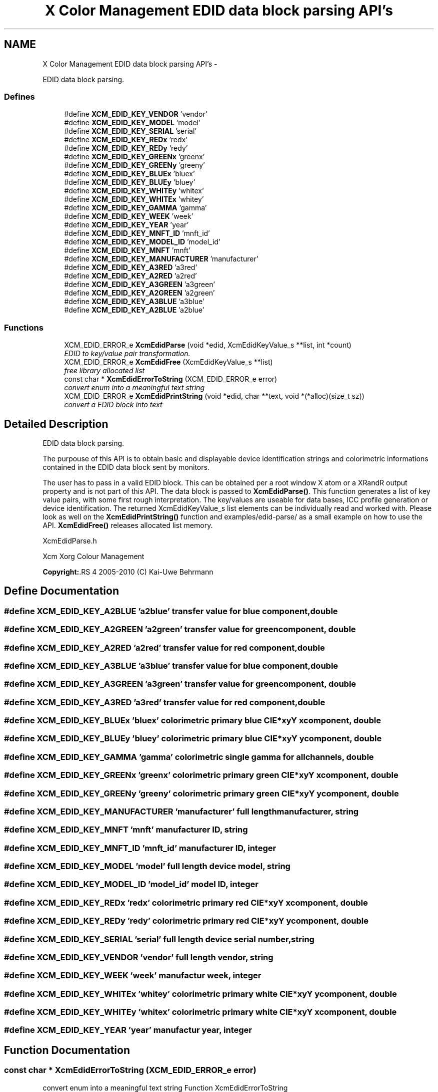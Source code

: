 .TH "X Color Management EDID data block parsing API's" 3 "16 Jun 2011" "Version 0.4.2" "Xcm" \" -*- nroff -*-
.ad l
.nh
.SH NAME
X Color Management EDID data block parsing API's \- 
.PP
EDID data block parsing.  

.SS "Defines"

.in +1c
.ti -1c
.RI "#define \fBXCM_EDID_KEY_VENDOR\fP   'vendor'"
.br
.ti -1c
.RI "#define \fBXCM_EDID_KEY_MODEL\fP   'model'"
.br
.ti -1c
.RI "#define \fBXCM_EDID_KEY_SERIAL\fP   'serial'"
.br
.ti -1c
.RI "#define \fBXCM_EDID_KEY_REDx\fP   'redx'"
.br
.ti -1c
.RI "#define \fBXCM_EDID_KEY_REDy\fP   'redy'"
.br
.ti -1c
.RI "#define \fBXCM_EDID_KEY_GREENx\fP   'greenx'"
.br
.ti -1c
.RI "#define \fBXCM_EDID_KEY_GREENy\fP   'greeny'"
.br
.ti -1c
.RI "#define \fBXCM_EDID_KEY_BLUEx\fP   'bluex'"
.br
.ti -1c
.RI "#define \fBXCM_EDID_KEY_BLUEy\fP   'bluey'"
.br
.ti -1c
.RI "#define \fBXCM_EDID_KEY_WHITEy\fP   'whitex'"
.br
.ti -1c
.RI "#define \fBXCM_EDID_KEY_WHITEx\fP   'whitey'"
.br
.ti -1c
.RI "#define \fBXCM_EDID_KEY_GAMMA\fP   'gamma'"
.br
.ti -1c
.RI "#define \fBXCM_EDID_KEY_WEEK\fP   'week'"
.br
.ti -1c
.RI "#define \fBXCM_EDID_KEY_YEAR\fP   'year'"
.br
.ti -1c
.RI "#define \fBXCM_EDID_KEY_MNFT_ID\fP   'mnft_id'"
.br
.ti -1c
.RI "#define \fBXCM_EDID_KEY_MODEL_ID\fP   'model_id'"
.br
.ti -1c
.RI "#define \fBXCM_EDID_KEY_MNFT\fP   'mnft'"
.br
.ti -1c
.RI "#define \fBXCM_EDID_KEY_MANUFACTURER\fP   'manufacturer'"
.br
.ti -1c
.RI "#define \fBXCM_EDID_KEY_A3RED\fP   'a3red'"
.br
.ti -1c
.RI "#define \fBXCM_EDID_KEY_A2RED\fP   'a2red'"
.br
.ti -1c
.RI "#define \fBXCM_EDID_KEY_A3GREEN\fP   'a3green'"
.br
.ti -1c
.RI "#define \fBXCM_EDID_KEY_A2GREEN\fP   'a2green'"
.br
.ti -1c
.RI "#define \fBXCM_EDID_KEY_A3BLUE\fP   'a3blue'"
.br
.ti -1c
.RI "#define \fBXCM_EDID_KEY_A2BLUE\fP   'a2blue'"
.br
.in -1c
.SS "Functions"

.in +1c
.ti -1c
.RI "XCM_EDID_ERROR_e \fBXcmEdidParse\fP (void *edid, XcmEdidKeyValue_s **list, int *count)"
.br
.RI "\fIEDID to key/value pair transformation. \fP"
.ti -1c
.RI "XCM_EDID_ERROR_e \fBXcmEdidFree\fP (XcmEdidKeyValue_s **list)"
.br
.RI "\fIfree library allocated list \fP"
.ti -1c
.RI "const char * \fBXcmEdidErrorToString\fP (XCM_EDID_ERROR_e error)"
.br
.RI "\fIconvert enum into a meaningful text string \fP"
.ti -1c
.RI "XCM_EDID_ERROR_e \fBXcmEdidPrintString\fP (void *edid, char **text, void *(*alloc)(size_t sz))"
.br
.RI "\fIconvert a EDID block into text \fP"
.in -1c
.SH "Detailed Description"
.PP 
EDID data block parsing. 

The purpouse of this API is to obtain basic and displayable device identification strings and colorimetric informations contained in the EDID data block sent by monitors.
.PP
The user has to pass in a valid EDID block. This can be obtained per a root window X atom or a XRandR output property and is not part of this API. The data block is passed to \fBXcmEdidParse()\fP. This function generates a list of key value pairs, with some first rough interpretation. The key/values are useable for data bases, ICC profile generation or device identification. The returned XcmEdidKeyValue_s list elements can be individually read and worked with. Please look as well on the \fBXcmEdidPrintString()\fP function and examples/edid-parse/ as a small example on how to use the API. \fBXcmEdidFree()\fP releases allocated list memory.
.PP
XcmEdidParse.h
.PP
Xcm Xorg Colour Management
.PP
\fBCopyright:\fP.RS 4
2005-2010 (C) Kai-Uwe Behrmann 
.RE
.PP

.SH "Define Documentation"
.PP 
.SS "#define XCM_EDID_KEY_A2BLUE   'a2blue'"transfer value for blue component, double 
.SS "#define XCM_EDID_KEY_A2GREEN   'a2green'"transfer value for green component, double 
.SS "#define XCM_EDID_KEY_A2RED   'a2red'"transfer value for red component, double 
.SS "#define XCM_EDID_KEY_A3BLUE   'a3blue'"transfer value for blue component, double 
.SS "#define XCM_EDID_KEY_A3GREEN   'a3green'"transfer value for green component, double 
.SS "#define XCM_EDID_KEY_A3RED   'a3red'"transfer value for red component, double 
.SS "#define XCM_EDID_KEY_BLUEx   'bluex'"colorimetric primary blue CIE*xyY x component, double 
.SS "#define XCM_EDID_KEY_BLUEy   'bluey'"colorimetric primary blue CIE*xyY y component, double 
.SS "#define XCM_EDID_KEY_GAMMA   'gamma'"colorimetric single gamma for all channels, double 
.SS "#define XCM_EDID_KEY_GREENx   'greenx'"colorimetric primary green CIE*xyY x component, double 
.SS "#define XCM_EDID_KEY_GREENy   'greeny'"colorimetric primary green CIE*xyY y component, double 
.SS "#define XCM_EDID_KEY_MANUFACTURER   'manufacturer'"full length manufacturer, string 
.SS "#define XCM_EDID_KEY_MNFT   'mnft'"manufacturer ID, string 
.SS "#define XCM_EDID_KEY_MNFT_ID   'mnft_id'"manufacturer ID, integer 
.SS "#define XCM_EDID_KEY_MODEL   'model'"full length device model, string 
.SS "#define XCM_EDID_KEY_MODEL_ID   'model_id'"model ID, integer 
.SS "#define XCM_EDID_KEY_REDx   'redx'"colorimetric primary red CIE*xyY x component, double 
.SS "#define XCM_EDID_KEY_REDy   'redy'"colorimetric primary red CIE*xyY y component, double 
.SS "#define XCM_EDID_KEY_SERIAL   'serial'"full length device serial number, string 
.SS "#define XCM_EDID_KEY_VENDOR   'vendor'"full length vendor, string 
.SS "#define XCM_EDID_KEY_WEEK   'week'"manufactur week, integer 
.SS "#define XCM_EDID_KEY_WHITEx   'whitey'"colorimetric primary white CIE*xyY y component, double 
.SS "#define XCM_EDID_KEY_WHITEy   'whitex'"colorimetric primary white CIE*xyY x component, double 
.SS "#define XCM_EDID_KEY_YEAR   'year'"manufactur year, integer 
.SH "Function Documentation"
.PP 
.SS "const char * XcmEdidErrorToString (XCM_EDID_ERROR_e error)"
.PP
convert enum into a meaningful text string Function XcmEdidErrorToString 
.PP
\fBParameters:\fP
.RS 4
\fIerror\fP the error 
.RE
.PP
\fBReturns:\fP
.RS 4
library owned error text string
.RE
.PP
\fBVersion:\fP
.RS 4
libXcm: 0.3.0 
.RE
.PP
\fBSince:\fP
.RS 4
2009/12/12 (libXcm: 0.3.0) 
.RE
.PP
\fBDate:\fP
.RS 4
2010/10/01 
.RE
.PP

.SS "XCM_EDID_ERROR_e XcmEdidFree (XcmEdidKeyValue_s ** list)"
.PP
free library allocated list Function XcmEdidFree 
.PP
\fBParameters:\fP
.RS 4
\fIlist\fP the key/value data structures 
.RE
.PP
\fBReturns:\fP
.RS 4
error code
.RE
.PP
\fBVersion:\fP
.RS 4
libXcm: 0.3.0 
.RE
.PP
\fBSince:\fP
.RS 4
2009/12/12 (libXcm: 0.3.0) 
.RE
.PP
\fBDate:\fP
.RS 4
2010/10/01 
.RE
.PP

.SS "XCM_EDID_ERROR_e XcmEdidParse (void * edid, XcmEdidKeyValue_s ** list, int * count)"
.PP
EDID to key/value pair transformation. Function XcmEdidParse The function performs no verification of the data block other than the first eight byte block signature.
.PP
\fBParameters:\fP
.RS 4
\fIedid\fP EDID data block 128 or 256 bytes long 
.br
\fIlist\fP the key/value data structures 
.br
\fIcount\fP pass in a pointer to a int. gives the number of elements in list 
.RE
.PP
\fBReturns:\fP
.RS 4
error code
.RE
.PP
\fBVersion:\fP
.RS 4
libXcm: 0.3.0 
.RE
.PP
\fBSince:\fP
.RS 4
2009/12/12 (libXcm: 0.3.0) 
.RE
.PP
\fBDate:\fP
.RS 4
2010/10/01 
.RE
.PP

.SS "XCM_EDID_ERROR_e XcmEdidPrintString (void * edid, char ** text, void *(*)(size_t sz) alloc)"
.PP
convert a EDID block into text Function XcmEdidPrintString 
.PP
\fBParameters:\fP
.RS 4
\fIedid\fP the EDID data block 
.br
\fItext\fP the resulting text string 
.br
\fIalloc\fP a user provided function to allocate text 
.RE
.PP
\fBReturns:\fP
.RS 4
error code
.RE
.PP
\fBVersion:\fP
.RS 4
libXcm: 0.3.0 
.RE
.PP
\fBSince:\fP
.RS 4
2009/12/12 (libXcm: 0.3.0) 
.RE
.PP
\fBDate:\fP
.RS 4
2010/10/01 
.RE
.PP

.SH "Author"
.PP 
Generated automatically by Doxygen for Xcm from the source code.
